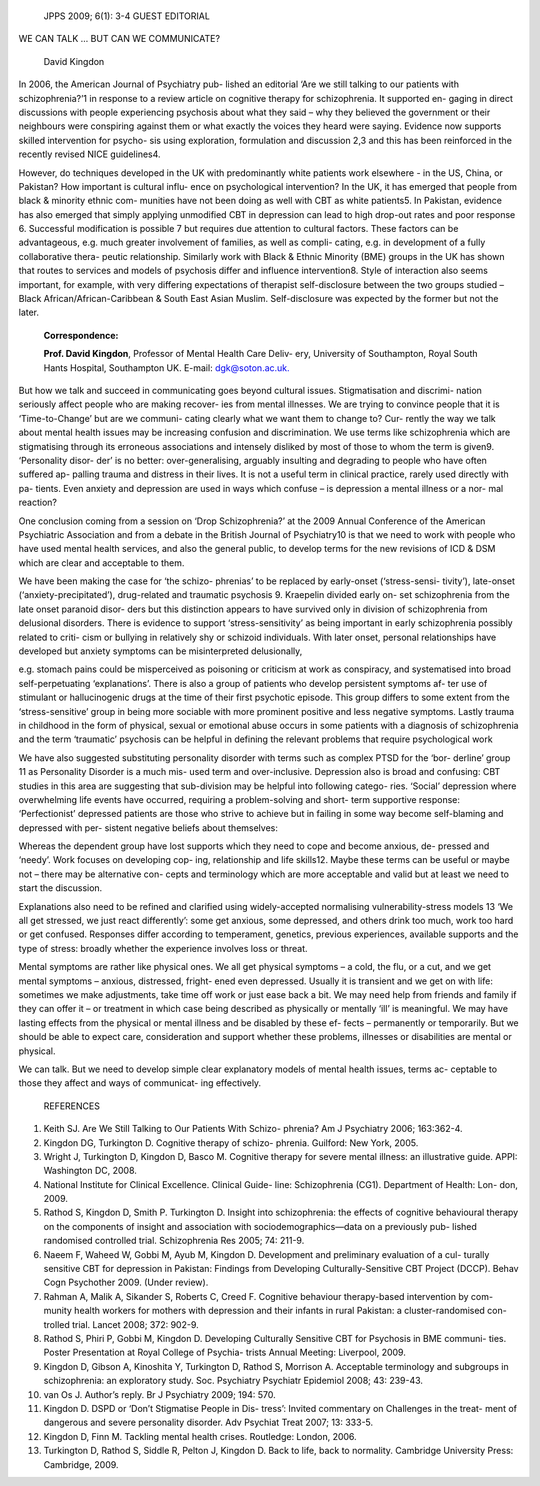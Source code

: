    JPPS 2009; 6(1): 3-4 GUEST EDITORIAL

WE CAN TALK … BUT CAN WE COMMUNICATE?

   David Kingdon

In 2006, the American Journal of Psychiatry pub- lished an editorial
‘Are we still talking to our patients with schizophrenia?’1 in response
to a review article on cognitive therapy for schizophrenia. It supported
en- gaging in direct discussions with people experiencing psychosis
about what they said – why they believed the government or their
neighbours were conspiring against them or what exactly the voices they
heard were saying. Evidence now supports skilled intervention for
psycho- sis using exploration, formulation and discussion 2,3 and this
has been reinforced in the recently revised NICE guidelines4.

However, do techniques developed in the UK with predominantly white
patients work elsewhere - in the US, China, or Pakistan? How important
is cultural influ- ence on psychological intervention? In the UK, it has
emerged that people from black & minority ethnic com- munities have not
been doing as well with CBT as white patients5. In Pakistan, evidence
has also emerged that simply applying unmodified CBT in depression can
lead to high drop-out rates and poor response 6. Successful modification
is possible 7 but requires due attention to cultural factors. These
factors can be advantageous, e.g. much greater involvement of families,
as well as compli- cating, e.g. in development of a fully collaborative
thera- peutic relationship. Similarly work with Black & Ethnic Minority
(BME) groups in the UK has shown that routes to services and models of
psychosis differ and influence intervention8. Style of interaction also
seems important, for example, with very differing expectations of
therapist self-disclosure between the two groups studied – Black
African/African-Caribbean & South East Asian Muslim. Self-disclosure was
expected by the former but not the later.

   **Correspondence:**

   **Prof. David Kingdon**, Professor of Mental Health Care Deliv- ery,
   University of Southampton, Royal South Hants Hospital, Southampton
   UK. E-mail: `dgk@soton.ac.uk. <mailto:dgk@soton.ac.uk>`__

But how we talk and succeed in communicating goes beyond cultural
issues. Stigmatisation and discrimi- nation seriously affect people who
are making recover- ies from mental illnesses. We are trying to convince
people that it is ‘Time-to-Change’ but are we communi- cating clearly
what we want them to change to? Cur- rently the way we talk about mental
health issues may be increasing confusion and discrimination. We use
terms like schizophrenia which are stigmatising through its erroneous
associations and intensely disliked by most of those to whom the term is
given9. ‘Personality disor- der’ is no better: over-generalising,
arguably insulting and degrading to people who have often suffered ap-
palling trauma and distress in their lives. It is not a useful term in
clinical practice, rarely used directly with pa- tients. Even anxiety
and depression are used in ways which confuse – is depression a mental
illness or a nor- mal reaction?

One conclusion coming from a session on ‘Drop Schizophrenia?’ at the
2009 Annual Conference of the American Psychiatric Association and from
a debate in the British Journal of Psychiatry10 is that we need to work
with people who have used mental health services, and also the general
public, to develop terms for the new revisions of ICD & DSM which are
clear and acceptable to them.

We have been making the case for ‘the schizo- phrenias’ to be replaced
by early-onset (‘stress-sensi- tivity’), late-onset
(‘anxiety-precipitated’), drug-related and traumatic psychosis 9.
Kraepelin divided early on- set schizophrenia from the late onset
paranoid disor- ders but this distinction appears to have survived only
in division of schizophrenia from delusional disorders. There is
evidence to support ‘stress-sensitivity’ as being important in early
schizophrenia possibly related to criti- cism or bullying in relatively
shy or schizoid individuals. With later onset, personal relationships
have developed but anxiety symptoms can be misinterpreted delusionally,

e.g. stomach pains could be misperceived as poisoning or criticism at
work as conspiracy, and systematised into broad self-perpetuating
‘explanations’. There is also a group of patients who develop persistent
symptoms af- ter use of stimulant or hallucinogenic drugs at the time of
their first psychotic episode. This group differs to some extent from
the ‘stress-sensitive’ group in being more sociable with more prominent
positive and less negative symptoms. Lastly trauma in childhood in the
form of physical, sexual or emotional abuse occurs in some patients with
a diagnosis of schizophrenia and the term ‘traumatic’ psychosis can be
helpful in defining the relevant problems that require psychological
work

We have also suggested substituting personality disorder with terms such
as complex PTSD for the ‘bor- derline’ group 11 as Personality Disorder
is a much mis- used term and over-inclusive. Depression also is broad
and confusing: CBT studies in this area are suggesting that sub-division
may be helpful into following catego- ries. ‘Social’ depression where
overwhelming life events have occurred, requiring a problem-solving and
short- term supportive response: ‘Perfectionist’ depressed patients are
those who strive to achieve but in failing in some way become
self-blaming and depressed with per- sistent negative beliefs about
themselves:

Whereas the dependent group have lost supports which they need to cope
and become anxious, de- pressed and ‘needy’. Work focuses on developing
cop- ing, relationship and life skills12. Maybe these terms can be
useful or maybe not – there may be alternative con- cepts and
terminology which are more acceptable and valid but at least we need to
start the discussion.

Explanations also need to be refined and clarified using widely-accepted
normalising vulnerability-stress models 13 ‘We all get stressed, we just
react differently’: some get anxious, some depressed, and others drink
too much, work too hard or get confused. Responses differ according to
temperament, genetics, previous experiences, available supports and the
type of stress: broadly whether the experience involves loss or threat.

Mental symptoms are rather like physical ones. We all get physical
symptoms – a cold, the flu, or a cut, and we get mental symptoms –
anxious, distressed, fright- ened even depressed. Usually it is
transient and we get on with life: sometimes we make adjustments, take
time off work or just ease back a bit. We may need help from friends and
family if they can offer it – or treatment in which case being described
as physically or mentally ‘ill’ is meaningful. We may have lasting
effects from the physical or mental illness and be disabled by these ef-
fects – permanently or temporarily. But we should be able to expect
care, consideration and support whether these problems, illnesses or
disabilities are mental or physical.

We can talk. But we need to develop simple clear explanatory models of
mental health issues, terms ac- ceptable to those they affect and ways
of communicat- ing effectively.

   REFERENCES

1.  Keith SJ. Are We Still Talking to Our Patients With Schizo- phrenia?
    Am J Psychiatry 2006; 163:362-4.

2.  Kingdon DG, Turkington D. Cognitive therapy of schizo- phrenia.
    Guilford: New York, 2005.

3.  Wright J, Turkington D, Kingdon D, Basco M. Cognitive therapy for
    severe mental illness: an illustrative guide. APPI: Washington DC,
    2008.

4.  National Institute for Clinical Excellence. Clinical Guide- line:
    Schizophrenia (CG1). Department of Health: Lon- don, 2009.

5.  Rathod S, Kingdon D, Smith P. Turkington D. Insight into
    schizophrenia: the effects of cognitive behavioural therapy on the
    components of insight and association with sociodemographics—data on
    a previously pub- lished randomised controlled trial. Schizophrenia
    Res 2005; 74: 211-9.

6.  Naeem F, Waheed W, Gobbi M, Ayub M, Kingdon D. Development and
    preliminary evaluation of a cul- turally sensitive CBT for
    depression in Pakistan: Findings from Developing
    Culturally-Sensitive CBT Project (DCCP). Behav Cogn Psychother 2009.
    (Under review).

7.  Rahman A, Malik A, Sikander S, Roberts C, Creed F. Cognitive
    behaviour therapy-based intervention by com- munity health workers
    for mothers with depression and their infants in rural Pakistan: a
    cluster-randomised con- trolled trial. Lancet 2008; 372: 902-9.

8.  Rathod S, Phiri P, Gobbi M, Kingdon D. Developing Culturally
    Sensitive CBT for Psychosis in BME communi- ties. Poster
    Presentation at Royal College of Psychia- trists Annual Meeting:
    Liverpool, 2009.

9.  Kingdon D, Gibson A, Kinoshita Y, Turkington D, Rathod S, Morrison
    A. Acceptable terminology and subgroups in schizophrenia: an
    exploratory study. Soc. Psychiatry Psychiatr Epidemiol 2008; 43:
    239-43.

10. van Os J. Author’s reply. Br J Psychiatry 2009; 194: 570.

11. Kingdon D. DSPD or ‘Don’t Stigmatise People in Dis- tress’: Invited
    commentary on Challenges in the treat- ment of dangerous and severe
    personality disorder. Adv Psychiat Treat 2007; 13: 333-5.

12. Kingdon D, Finn M. Tackling mental health crises. Routledge: London,
    2006.

13. Turkington D, Rathod S, Siddle R, Pelton J, Kingdon D. Back to life,
    back to normality. Cambridge University Press: Cambridge, 2009.
